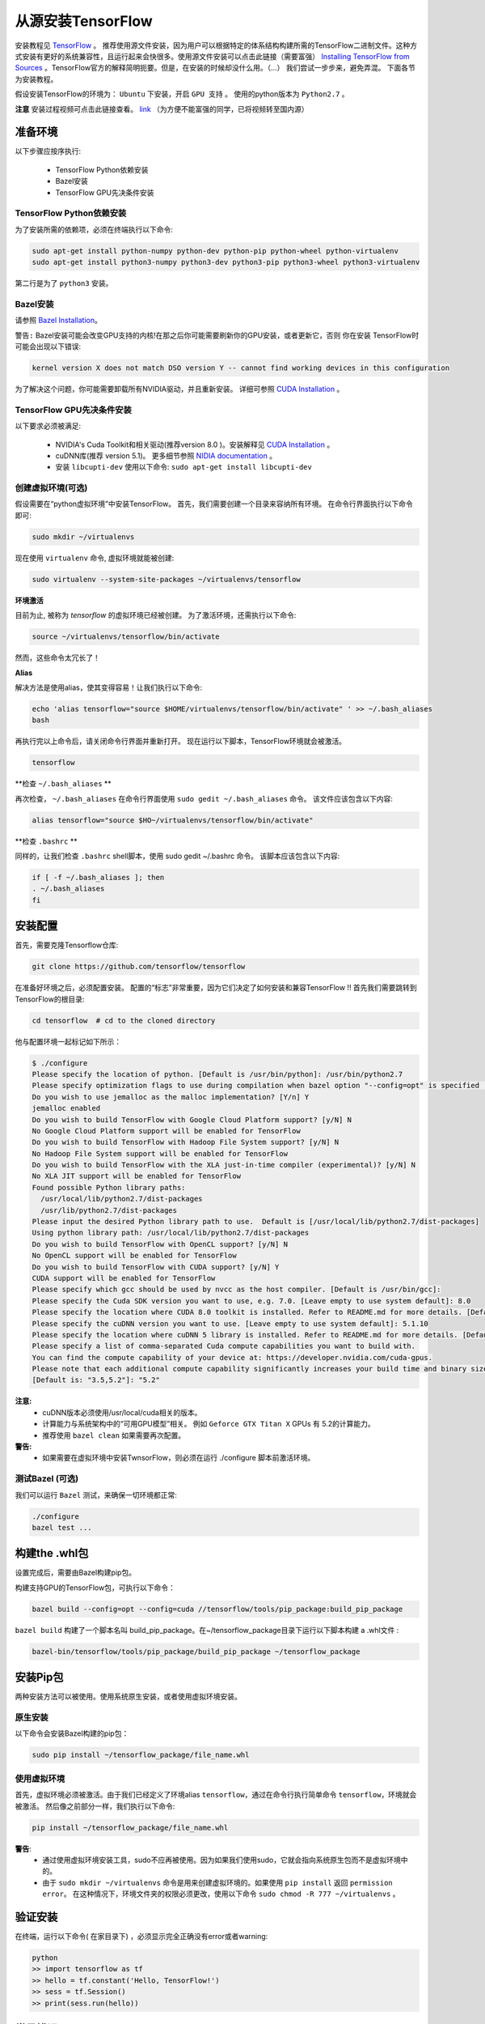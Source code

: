 ==================================
从源安装TensorFlow
==================================

.. _TensorFlow: https://www.tensorflow.org/install/
.. _Installing TensorFlow from Sources: https://www.tensorflow.org/install/install_sources
.. _Bazel Installation: https://bazel.build/versions/master/docs/install-ubuntu.html
.. _CUDA Installation: https://github.com/astorfi/CUDA-Installation
.. _NIDIA documentation: https://github.com/astorfi/CUDA-Installation



安装教程见 `TensorFlow`_ 。 推荐使用源文件安装，因为用户可以根据特定的体系结构构建所需的TensorFlow二进制文件。这种方式安装有更好的系统兼容性，且运行起来会快很多。使用源文件安装可以点击此链接（需要富强） `Installing TensorFlow from Sources`_ 。TensorFlow官方的解释简明扼要。但是，在安装的时候却没什么用。（...）  我们尝试一步步来，避免弄混。 下面各节为安装教程。

假设安装TensorFlow的环境为： ``Ubuntu`` 下安装，开启 ``GPU 支持`` 。 使用的python版本为 ``Python2.7`` 。

**注意** 安装过程视频可点击此链接查看。 `link <youtube_>`_ （为方便不能富强的同学，已将视频转至国内源） 

.. _youtube: http://v.youku.com/v_show/id_XMzg5Mzc3NDA0OA==.html?spm=a2h3j.8428770.3416059.1

------------------------
准备环境
------------------------

以下步骤应按序执行:
 
    * TensorFlow Python依赖安装
    * Bazel安装
    * TensorFlow GPU先决条件安装

~~~~~~~~~~~~~~~~~~~~~~~~~~~~~~~~~~~~~~~~~~~~
TensorFlow Python依赖安装
~~~~~~~~~~~~~~~~~~~~~~~~~~~~~~~~~~~~~~~~~~~~

为了安装所需的依赖项，必须在终端执行以下命令:

.. code:: bash

    sudo apt-get install python-numpy python-dev python-pip python-wheel python-virtualenv
    sudo apt-get install python3-numpy python3-dev python3-pip python3-wheel python3-virtualenv
    
第二行是为了 ``python3`` 安装。

~~~~~~~~~~~~~~~~~~~
Bazel安装
~~~~~~~~~~~~~~~~~~~

请参照 `Bazel Installation`_。

``警告:`` Bazel安装可能会改变GPU支持的内核!在那之后你可能需要刷新你的GPU安装，或者更新它，否则 你在安装 TensorFlow时可能会出现以下错误:

.. code:: bash

    kernel version X does not match DSO version Y -- cannot find working devices in this configuration
    
为了解决这个问题，你可能需要卸载所有NVIDIA驱动，并且重新安装。 详细可参照 `CUDA Installation`_ 。


    
~~~~~~~~~~~~~~~~~~~~~~~~~~~~~~~~~~~
TensorFlow GPU先决条件安装
~~~~~~~~~~~~~~~~~~~~~~~~~~~~~~~~~~~

以下要求必须被满足:

    * NVIDIA's Cuda Toolkit和相关驱动(推荐version 8.0 )。安装解释见 `CUDA Installation`_ 。
    * cuDNN库(推荐 version 5.1)。 更多细节参照 `NIDIA documentation`_ 。
    * 安装 ``libcupti-dev`` 使用以下命令: ``sudo apt-get install libcupti-dev``

~~~~~~~~~~~~~~~~~~~~~~~~~~~~~~~~~~~~~~~~~~
创建虚拟环境(可选)
~~~~~~~~~~~~~~~~~~~~~~~~~~~~~~~~~~~~~~~~~~

假设需要在“python虚拟环境”中安装TensorFlow。 首先，我们需要创建一个目录来容纳所有环境。 在命令行界面执行以下命令即可:

.. code:: bash

    sudo mkdir ~/virtualenvs

现在使用 ``virtualenv`` 命令, 虚拟环境就能被创建:

.. code:: bash

    sudo virtualenv --system-site-packages ~/virtualenvs/tensorflow

**环境激活**

目前为止, 被称为 *tensorflow* 的虚拟环境已经被创建。 为了激活环境，还需执行以下命令:

.. code:: bash

    source ~/virtualenvs/tensorflow/bin/activate

然而，这些命令太冗长了！

**Alias**

解决方法是使用alias，使其变得容易！让我们执行以下命令:

.. code:: bash

    echo 'alias tensorflow="source $HOME/virtualenvs/tensorflow/bin/activate" ' >> ~/.bash_aliases
    bash

再执行完以上命令后，请关闭命令行界面并重新打开。 现在运行以下脚本，TensorFlow环境就会被激活。

.. code:: bash

    tensorflow
    
**检查 ``~/.bash_aliases`` **

再次检查， ``~/.bash_aliases`` 在命令行界面使用 ``sudo gedit ~/.bash_aliases`` 命令。 该文件应该包含以下内容:

.. code:: shell

    alias tensorflow="source $HO~/virtualenvs/tensorflow/bin/activate" 
    

**检查 ``.bashrc`` **

同样的，让我们检查 ``.bashrc`` shell脚本，使用 sudo gedit ~/.bashrc 命令。 该脚本应该包含以下内容:
 
.. code:: shell

    if [ -f ~/.bash_aliases ]; then
    . ~/.bash_aliases
    fi
 

    
---------------------------------
安装配置
---------------------------------

首先，需要克隆Tensorflow仓库:

.. code:: bash

     git clone https://github.com/tensorflow/tensorflow 

在准备好环境之后，必须配置安装。 配置的“标志”非常重要，因为它们决定了如何安装和兼容TensorFlow !! 首先我们需要跳转到TensorFlow的根目录:

.. code:: bash

    cd tensorflow  # cd to the cloned directory

他与配置环境一起标记如下所示：

.. code:: bash

    $ ./configure
    Please specify the location of python. [Default is /usr/bin/python]: /usr/bin/python2.7
    Please specify optimization flags to use during compilation when bazel option "--config=opt" is specified [Default is -march=native]:
    Do you wish to use jemalloc as the malloc implementation? [Y/n] Y
    jemalloc enabled
    Do you wish to build TensorFlow with Google Cloud Platform support? [y/N] N
    No Google Cloud Platform support will be enabled for TensorFlow
    Do you wish to build TensorFlow with Hadoop File System support? [y/N] N
    No Hadoop File System support will be enabled for TensorFlow
    Do you wish to build TensorFlow with the XLA just-in-time compiler (experimental)? [y/N] N
    No XLA JIT support will be enabled for TensorFlow
    Found possible Python library paths:
      /usr/local/lib/python2.7/dist-packages
      /usr/lib/python2.7/dist-packages
    Please input the desired Python library path to use.  Default is [/usr/local/lib/python2.7/dist-packages]
    Using python library path: /usr/local/lib/python2.7/dist-packages
    Do you wish to build TensorFlow with OpenCL support? [y/N] N
    No OpenCL support will be enabled for TensorFlow
    Do you wish to build TensorFlow with CUDA support? [y/N] Y
    CUDA support will be enabled for TensorFlow
    Please specify which gcc should be used by nvcc as the host compiler. [Default is /usr/bin/gcc]:
    Please specify the Cuda SDK version you want to use, e.g. 7.0. [Leave empty to use system default]: 8.0
    Please specify the location where CUDA 8.0 toolkit is installed. Refer to README.md for more details. [Default is /usr/local/cuda]:
    Please specify the cuDNN version you want to use. [Leave empty to use system default]: 5.1.10
    Please specify the location where cuDNN 5 library is installed. Refer to README.md for more details. [Default is /usr/local/cuda]:
    Please specify a list of comma-separated Cuda compute capabilities you want to build with.
    You can find the compute capability of your device at: https://developer.nvidia.com/cuda-gpus.
    Please note that each additional compute capability significantly increases your build time and binary size.
    [Default is: "3.5,5.2"]: "5.2"


**注意:**
     * cuDNN版本必须使用/usr/local/cuda相关的版本。 
     * 计算能力与系统架构中的“可用GPU模型”相关。 例如 ``Geforce GTX Titan X`` GPUs 有 5.2的计算能力。
     *  推荐使用 ``bazel clean``  如果需要再次配置。

**警告:**
     * 如果需要在虚拟环境中安装TwnsorFlow，则必须在运行 ./configure 脚本前激活环境。
     
~~~~~~~~~~~~~~~~~~~~~~~~~~~~~~~~~~
测试Bazel (可选)
~~~~~~~~~~~~~~~~~~~~~~~~~~~~~~~~~~

我们可以运行 ``Bazel`` 测试，来确保一切环境都正常:

.. code:: bash

    ./configure
    bazel test ...

---------------------
构建the .whl包
---------------------

设置完成后，需要由Bazel构建pip包。
    
构建支持GPU的TensorFlow包，可执行以下命令：

.. code:: bash

    bazel build --config=opt --config=cuda //tensorflow/tools/pip_package:build_pip_package
    
``bazel build`` 构建了一个脚本名叫 build_pip_package。在~/tensorflow_package目录下运行以下脚本构建 a .whl文件  :

.. code:: bash

    bazel-bin/tensorflow/tools/pip_package/build_pip_package ~/tensorflow_package





-------------------------------
安装Pip包
-------------------------------

两种安装方法可以被使用。使用系统原生安装，或者使用虚拟环境安装。 

~~~~~~~~~~~~~~~~~~~~~~~~~~~
原生安装
~~~~~~~~~~~~~~~~~~~~~~~~~~~

以下命令会安装Bazel构建的pip包：

.. code:: bash

    sudo pip install ~/tensorflow_package/file_name.whl
    

~~~~~~~~~~~~~~~~~~~~~~~~~~~
使用虚拟环境
~~~~~~~~~~~~~~~~~~~~~~~~~~~

首先，虚拟环境必须被激活。由于我们已经定义了环境alias  ``tensorflow``，通过在命令行执行简单命令 ``tensorflow``，环境就会被激活。 然后像之前部分一样，我们执行以下命令:

.. code:: bash
    
    pip install ~/tensorflow_package/file_name.whl

**警告**:
           * 通过使用虚拟环境安装工具，sudo不应再被使用。因为如果我们使用sudo，它就会指向系统原生包而不是虚拟环境中的。
           * 由于 ``sudo mkdir ~/virtualenvs`` 命令是用来创建虚拟环境的。如果使用 ``pip install`` 返回 ``permission error``。 在这种情况下，环境文件夹的权限必须更改，使用以下命令 ``sudo chmod -R 777 ~/virtualenvs`` 。
    
--------------------------
验证安装
--------------------------

在终端，运行以下命令( ``在家目录下``) ，必须显示完全正确没有error或者warning:

.. code:: bash

    python
    >> import tensorflow as tf
    >> hello = tf.constant('Hello, TensorFlow!')
    >> sess = tf.Session()
    >> print(sess.run(hello))

--------------------------
常见错误
--------------------------

TensorFlow编译和运行过程中遇到的不同的错误。

   * ``Mismatch between the supported kernel versions:`` 这个错误在文档前面部分提到过。简单的解决方案是重新安装CUDA驱动程序。
   * ``ImportError: cannot import name pywrap_tensorflow:`` 这个错误通常是Python从错误的目录加载tensorflow库，例如，不是用户在根目录下安装的版本。 首先确保我们在系统根目录中，以便正确使用python库。 所以，基本上我们可以重新打开一个新的终端，并且尝试再次安装TensorFlow。
   * ``ImportError: No module named packaging.version":`` 最有可能是与 ``pip`` 安装有关。 使用 ``python -m pip install -U pip`` 或者 ``sudo python -m pip install -U pip`` 命令重新安装，可能会解决！

--------------------------
总结
--------------------------

在这篇教程中，我们介绍了如何用源码方式安装TensorFlow，优点是系统兼容性更好。同样介绍了Python虚拟环境下安装为了和其他环境相隔离。 Conda环境也可以Python虚拟环境使用，在另一篇文章中会解释conda。在任何情况下，用源方式安装的TensorFlow 比安装预编译完的安装包快很多，虽然这种安装方式也增加了安装的复杂度。



